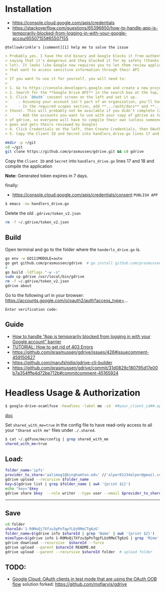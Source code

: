 * Installation

- [[https://console.cloud.google.com/apis/credentials]]
- https://stackoverflow.com/questions/65396850/how-to-handle-app-is-temporarily-blocked-from-logging-in-with-your-google-accou/65507155#65507155

~@tellowkrinkle's [comment][1] help me to solve the issue~

#+begin_src markdown
> Probably yes. I have the old binary and Google blocks it from authenticating,
> saying that it's dangerous and they blocked it for my safety (thanks a
> lot). It looks like Google now requires you to let them review applications
> that want to access sensitive information through their API
>
> If you want to use it for yourself, you will need to:
>
> 1. Go to https://console.developers.google.com and create a new project for yourself
> 2. Search for the **Google Drive API** in the search box at the top, and click manage this app
> 3. Click `OAuth` consent screen on the left and set it up.
>     - Assuming your account isn't part of an organization, you'll have to say your app is for external users and in testing
>     - In the required scopes section, add **.../auth/docs** and **.../auth/drive** (I'm not sure which needed, it's probably only one of
> those). This will probably not be available if you didn't complete (2)
>     - Add the accounts you want to use with your copy of gdrive as testers of your app. Only these accounts will be able to use your copy
> of gdrive, so everyone will have to compile their own (unless someone
> goes and gets theirs reviewed by Google)
> 4. Click Credentials on the left, then Create Credentials, then OAuth client ID. The application type is Desktop app
> 5. Copy the Client ID and Secret into handlers_drive.go lines 17 and 18 and compile the application
#+end_src

#+begin_src bash
mkdir -p ~/git
cd ~/git
git clone https://github.com/prasmussen/gdrive.git && cd gdrive
#+end_src

Copy the ~Client ID~ and ~Secret~ into ~handlers_drive.go~ lines 17 and 18 and compile the application

*Note:* Generated token expires in 7 days.

finally:
- https://console.cloud.google.com/apis/credentials/consent
  ~PUBLISH APP~

#+begin_src bash
$ emacs -nw handlers_drive.go
#+end_src

Delete the old ~.gdrive/token_v2.json~

#+begin_src bash
rm -f ~/.gdrive/token_v2.json
#+end_src

** Build

Open terminal and go to the folder where the ~handerls_drive.go~ is.

#+begin_src bash
go env -w GO111MODULE=auto
go get github.com/prasmussen/gdrive  # go install github.com/prasmussen/gdrive@latest
#
go build -ldflags "-w -s"
sudo cp gdrive /usr/local/bin/gdrive
rm -f ~/.gdrive/token_v2.json
gdrive about
#+end_src

Go to the following url in your browser:
https://accounts.google.com/o/oauth2/auth?access_type=...

~Enter verification code:~

** Guide

- [[https://stackoverflow.com/a/65507155/2402577][How to handle “App is temporarily blocked from logging in with your Google account” barrier]]
- [[https://github.com/prasmussen/gdrive/issues/426][TUTORIAL: How to get rid of 403 Errors]]
- [[https://github.com/prasmussen/gdrive/issues/426#issuecomment-459150627]]
- [[https://github.com/marufshidiq/gdrive-cli-builder]]
- [[https://github.com/prasmussen/gdrive/commit/31d0829c180795d17e00b7a354fffe4d72be712b#commitcomment-45165924]]

* Headless Usage & Authorization

#+begin_src bash
$ google-drive-ocamlfuse -headless -label me -id  ##your_client_id##.apps.googleusercontent.com -secret ###yoursecret#####
#+end_src

[[https://github.com/astrada/google-drive-ocamlfuse/wiki/Headless-Usage-&-Authorization][doc]]

Set ~shared_with_me=true~ in the config file to have read-only access to all your ~"Shared with me"~ files under ~./.shared~.

#+begin_src bash
$ cat ~/.gdfuse/me/config | grep shared_with_me
shared_with_me=true
#+end_src

** Load:

#+begin_src bash
folder_name='ipfs'
provider_to_share='aalimog1@binghamton.edu' //'alper01234alper@gmail.com'
gdrive upload --recursive $folder_name
key=$(gdrive list | grep $folder_name | awk '{print $1}')
echo "key="$key
gdrive share $key  --role writer --type user --email $provider_to_share
#+end_src

--------------------------------------------------------------------------------

** Save

#+begin_src bash
cd folder
shareId='1-R0MoQj7Xfzu3pPnTqpfLUzRMeCTg6zG'
folder_name=$(gdrive info $shareId | grep 'Name' | awk '{print $2}')
mimeType=$(gdrive info 1-R0MoQj7Xfzu3pPnTqpfLUzRMeCTg6zG | grep 'Mime' | awk '{print $2}')
gdrive download --recursive  $shareId --force
gdrive upload --parent $shareId README.md
gdrive upload --parent --recursive $shareId folder  # upload folder
#+end_src

** TODO:

- [[https://github.com/prasmussen/gdrive/issues/621#issuecomment-1184700808][Google Cloud: OAuth
  clients in test mode that are using the OAuth OOB flow]]
  solution forked: https://github.com/msfjarvis/gdrive

